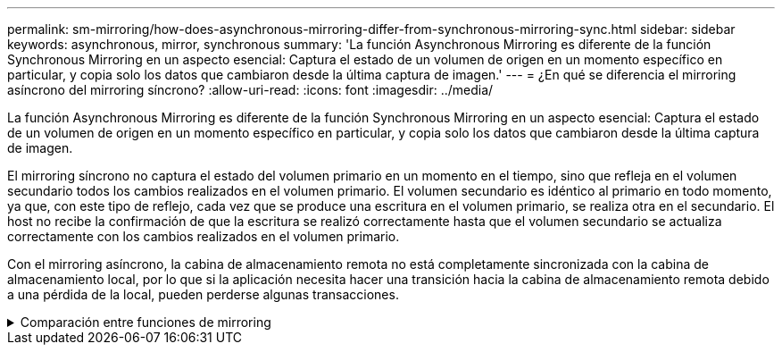 ---
permalink: sm-mirroring/how-does-asynchronous-mirroring-differ-from-synchronous-mirroring-sync.html 
sidebar: sidebar 
keywords: asynchronous, mirror, synchronous 
summary: 'La función Asynchronous Mirroring es diferente de la función Synchronous Mirroring en un aspecto esencial: Captura el estado de un volumen de origen en un momento específico en particular, y copia solo los datos que cambiaron desde la última captura de imagen.' 
---
= ¿En qué se diferencia el mirroring asíncrono del mirroring síncrono?
:allow-uri-read: 
:icons: font
:imagesdir: ../media/


[role="lead"]
La función Asynchronous Mirroring es diferente de la función Synchronous Mirroring en un aspecto esencial: Captura el estado de un volumen de origen en un momento específico en particular, y copia solo los datos que cambiaron desde la última captura de imagen.

El mirroring síncrono no captura el estado del volumen primario en un momento en el tiempo, sino que refleja en el volumen secundario todos los cambios realizados en el volumen primario. El volumen secundario es idéntico al primario en todo momento, ya que, con este tipo de reflejo, cada vez que se produce una escritura en el volumen primario, se realiza otra en el secundario. El host no recibe la confirmación de que la escritura se realizó correctamente hasta que el volumen secundario se actualiza correctamente con los cambios realizados en el volumen primario.

Con el mirroring asíncrono, la cabina de almacenamiento remota no está completamente sincronizada con la cabina de almacenamiento local, por lo que si la aplicación necesita hacer una transición hacia la cabina de almacenamiento remota debido a una pérdida de la local, pueden perderse algunas transacciones.

.Comparación entre funciones de mirroring
[%collapsible]
====
|===
| Mirroring asíncrono | Mirroring síncrono 


 a| 
[role="text-center"]
*Método de replicación*



 a| 
* *Punto en tiempo*
+
El mirroring se realiza bajo demanda o automáticamente según la programación definida por el usuario. Las programaciones pueden definirse con una granularidad de minutos. El tiempo mínimo entre sincronizaciones es de 10 minutos.


 a| 
* *Continuo*
+
El mirroring se ejecuta automáticamente de forma continua, copiando datos en cada escritura del host.





 a| 
[role="text-center"]
*Capacidad reservada*



 a| 
* *Múltiples*
+
Se requiere un volumen de capacidad reservada para cada pareja reflejada.


 a| 
* *Individual*
+
Se requiere un volumen de capacidad reservada individual para todos los volúmenes reflejados.





 a| 
[role="text-center"]
*Comunicación*



 a| 
* *ISCSI y Fibre Channel*
+
Admite interfaces iSCSI y Fibre Channel entre cabinas de almacenamiento.


 a| 
* *Fibre Channel*
+
Admite solo interfaces Fibre Channel entre cabinas de almacenamiento.





 a| 
[role="text-center"]
*Distancia*



 a| 
* *Ilimitada*
+
Admite distancias prácticamente ilimitadas entre la cabina de almacenamiento local y la cabina de almacenamiento remota, con la distancia generalmente limitada solo por las capacidades de la red y la tecnología de extensión de canal.


 a| 
* *Restringido*
+
Generalmente debe estar dentro de una distancia de 10 km (6.2 millas) aproximadamente de la cabina de almacenamiento local para satisfacer los requisitos de latencia y rendimiento de la aplicación.



|===
====
